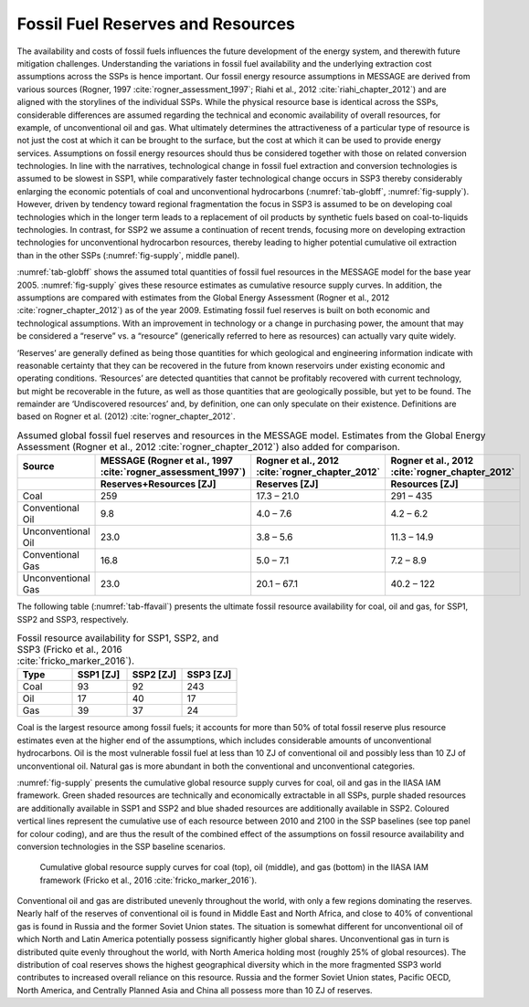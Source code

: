 Fossil Fuel Reserves and Resources
====================================
The availability and costs of fossil fuels influences the future development of the energy system, and therewith future mitigation challenges. Understanding the variations in 
fossil fuel availability and the underlying extraction cost assumptions across the SSPs is hence important. Our fossil energy resource assumptions in MESSAGE are derived from various sources 
(Rogner, 1997 :cite:`rogner_assessment_1997`; Riahi et al., 2012 :cite:`riahi_chapter_2012`) and are aligned with the storylines of the individual SSPs. While the physical resource base is identical across the SSPs, considerable differences 
are assumed regarding the technical and economic availability of overall resources, for example, of unconventional oil and gas. What ultimately determines the attractiveness of a 
particular type of resource is not just the cost at which it can be brought to the surface, but the cost at which it can be used to provide energy services. Assumptions on fossil 
energy resources should thus be considered together with those on related conversion technologies. In line with the narratives, technological change in fossil fuel extraction and 
conversion technologies is assumed to be slowest in SSP1, while comparatively faster technological change occurs in SSP3 thereby considerably enlarging the economic potentials of 
coal and unconventional hydrocarbons (:numref:`tab-globff`, :numref:`fig-supply`). However, driven by tendency toward regional fragmentation the focus in SSP3 is assumed to be on 
developing coal technologies which in the longer term leads to a replacement of oil products by synthetic fuels based on coal-to-liquids technologies. In contrast, for SSP2 we 
assume a continuation of recent trends, focusing more on developing extraction technologies for unconventional hydrocarbon resources, thereby leading to higher potential cumulative oil 
extraction than in the other SSPs (:numref:`fig-supply`, middle panel).

:numref:`tab-globff` shows the assumed total quantities of fossil fuel resources in the MESSAGE model for the base year 2005. :numref:`fig-supply` gives these resource estimates as cumulative resource supply 
curves. In addition, the assumptions are compared with estimates from the Global Energy Assessment (Rogner et al., 2012 :cite:`rogner_chapter_2012`) as of the year 2009. Estimating 
fossil fuel reserves is built on both economic and technological assumptions. With an improvement in technology or a change in purchasing power, the amount that may be considered a 
“reserve” vs. a “resource” (generically referred to here as resources) can actually vary quite widely.

‘Reserves’ are generally defined as being those quantities for which geological and 
engineering information indicate with reasonable certainty that they can be recovered in the future from known reservoirs under existing economic and operating conditions. 
‘Resources’ are detected quantities that cannot be profitably recovered with current technology, but might be recoverable in the future, as well as those quantities that are geologically 
possible, but yet to be found. The remainder are ‘Undiscovered resources’ and, by definition, one can only speculate on their existence. Definitions are based on Rogner et al. (2012) 
:cite:`rogner_chapter_2012`. 

.. _tab-globff:
.. list-table:: Assumed global fossil fuel reserves and resources in the MESSAGE model. Estimates from the Global Energy Assessment (Rogner et al., 2012 :cite:`rogner_chapter_2012`) also added for comparison.
   :widths: 20 26 26 26
   :header-rows: 2

   * - Source
     - MESSAGE (Rogner et al., 1997 :cite:`rogner_assessment_1997`)
     - Rogner et al., 2012 :cite:`rogner_chapter_2012`
     - Rogner et al., 2012 :cite:`rogner_chapter_2012`
   * - 
     - Reserves+Resources [ZJ] 
     - Reserves [ZJ]
     - Resources [ZJ]
   * - Coal
     - 259
     - 17.3 – 21.0
     - 291 – 435
   * - Conventional Oil
     - 9.8
     - 4.0 – 7.6
     - 4.2 – 6.2
   * - Unconventional Oil
     - 23.0
     - 3.8 – 5.6
     - 11.3 – 14.9
   * - Conventional Gas
     - 16.8
     - 5.0 – 7.1
     - 7.2 – 8.9
   * - Unconventional Gas
     - 23.0
     - 20.1 – 67.1
     - 40.2 – 122

The following table (:numref:`tab-ffavail`) presents the ultimate fossil resource availability for coal, oil and gas, for SSP1, SSP2 and SSP3, respectively.

.. _tab-ffavail:
.. list-table:: Fossil resource availability for SSP1, SSP2, and SSP3 (Fricko et al., 2016 :cite:`fricko_marker_2016`).
   :widths: 20 20 20 20
   :header-rows: 1

   * - Type
     - SSP1 [ZJ]
     - SSP2 [ZJ]
     - SSP3 [ZJ]
   * - Coal
     - 93
     - 92
     - 243
   * - Oil
     - 17
     - 40
     - 17
   * - Gas
     - 39
     - 37
     - 24

Coal is the largest resource among fossil fuels; it accounts for more than 50% of total fossil reserve plus resource estimates even at the higher end of the assumptions, which includes 
considerable amounts of unconventional hydrocarbons. Oil is the most vulnerable fossil fuel at less than 10 ZJ of conventional oil and possibly less than 10 ZJ of unconventional oil. 
Natural gas is more abundant in both the conventional and unconventional categories.

:numref:`fig-supply` presents the cumulative global resource supply curves for coal, oil and gas in the IIASA IAM framework. Green shaded resources are technically and economically 
extractable in all SSPs, purple shaded resources are additionally available in SSP1 and SSP2 and blue shaded resources are additionally available in SSP2. Coloured vertical lines 
represent the cumulative use of each resource between 2010 and 2100 in the SSP baselines (see top panel for colour coding), and are thus the result of the combined effect of the
assumptions on fossil resource availability and conversion technologies in the SSP baseline scenarios. 

.. _fig-supply:
.. figure:: /_static/GlobalResourceSupplyCurves.png
   :width: 750px
   
   Cumulative global resource supply curves for coal (top), oil (middle), and gas (bottom) in the IIASA IAM framework (Fricko et al., 2016 :cite:`fricko_marker_2016`). 
   
Conventional oil and gas are distributed unevenly throughout the world, with only a few regions dominating the reserves. Nearly half of the reserves of conventional oil is found in 
Middle East and North Africa, and close to 40% of conventional gas is found in Russia and the former Soviet Union states. The situation is somewhat different for unconventional oil 
of which North and Latin America potentially possess significantly higher global shares. Unconventional gas in turn is distributed quite evenly throughout the world, with North America 
holding most (roughly 25% of global resources). The distribution of coal reserves shows the highest geographical diversity which in the more fragmented SSP3 world contributes to 
increased overall reliance on this resource. Russia and the former Soviet Union states, Pacific OECD, North America, and Centrally Planned Asia and China all possess more than 10 ZJ 
of reserves.


